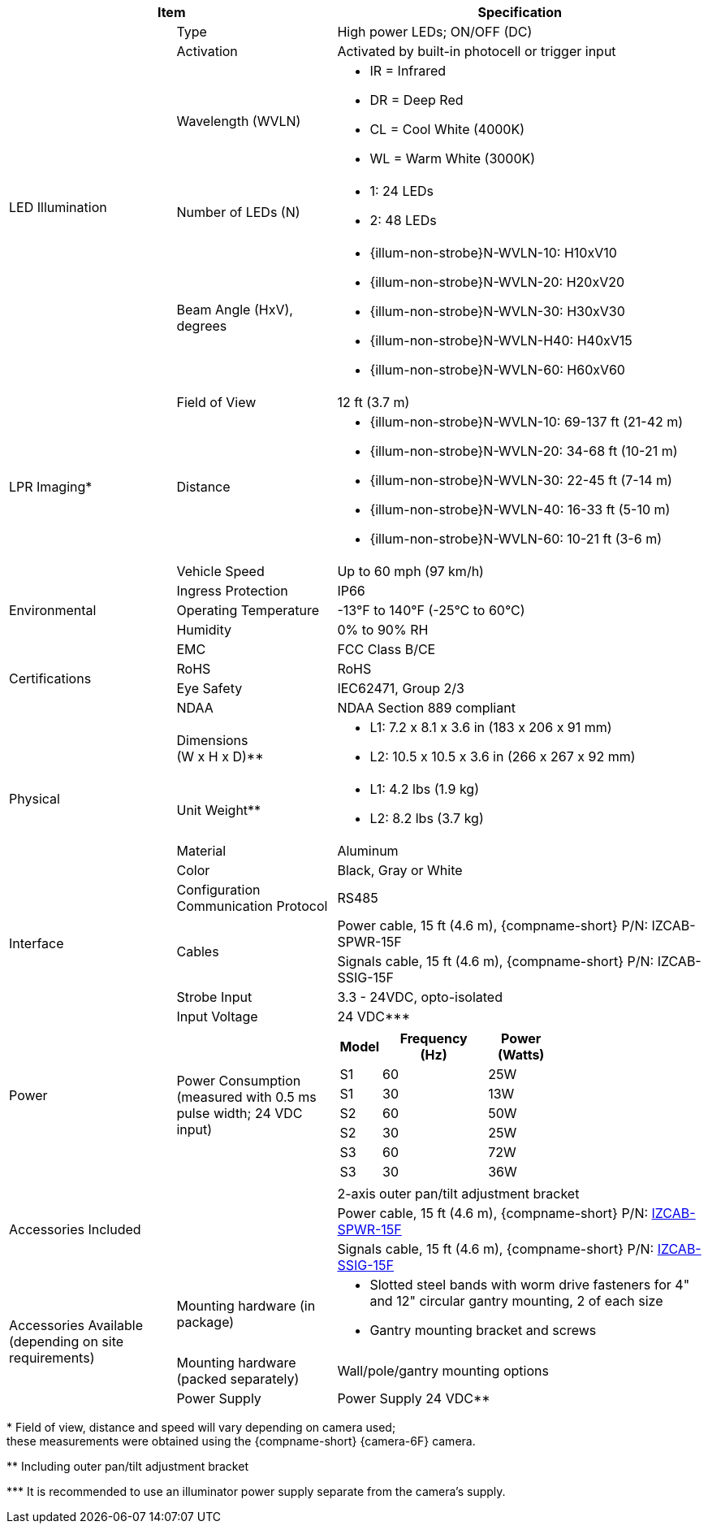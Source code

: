 [table.withborders,options="header",cols="24,23,53"]
//[options="header",cols="9,6,11,6,6,63"]
|===
2+.^| Item
//{set:cellbgcolor:#c0c0c0}

.^| Specification
//{set:cellbgcolor:#c0c0c0}

.5+.^| LED Illumination
//{set:cellbgcolor!}

.^a|Type .^a|High power LEDs; ON/OFF (DC)
//.^a|Overall Operation .^a| Invoked by built-in photocell which
//senses the ambient light level
//(pre-configured as per customer needs)

.^a|Activation .^a|Activated by
built-in photocell or trigger input

ifndef::xref-type-DFC[]

.^a|Wavelength (WVLN) .^a|

* IR = Infrared
* DR = Deep Red
* CL = Cool White (4000K)
* WL = Warm White (3000K)
endif::xref-type-DFC[]

ifdef::xref-type-DFC[]
.^a|Wavelength .^a|
Deep Red (DR)
endif::xref-type-DFC[]

ifndef::xref-type-DFC[]

.^a|Number of LEDs (N) .^a|

* 1: 24 LEDs
* 2: 48 LEDs

endif::xref-type-DFC[]

ifdef::xref-type-DFC[]
.^a|Number of LEDs .^a|
60
endif::xref-type-DFC[]

.^a| Beam Angle (HxV), +
degrees

.^a|
ifndef::xref-type-DFC[]

* {illum-non-strobe}N-WVLN-10: H10xV10
* {illum-non-strobe}N-WVLN-20: H20xV20
* {illum-non-strobe}N-WVLN-30: H30xV30
* {illum-non-strobe}N-WVLN-H40: H40xV15
* {illum-non-strobe}N-WVLN-60: H60xV60

endif::xref-type-DFC[]

ifdef::xref-type-DFC[]
H10xV10
endif::xref-type-DFC[]

ifndef::xref-type-DFC[]
.3+.^|LPR Imaging+++*+++

.^a|Field of View

.^a|12 ft (3.7 m)

.^a|Distance

.^a|
* {illum-non-strobe}N-WVLN-10: 69-137 ft (21-42 m)
* {illum-non-strobe}N-WVLN-20: 34-68 ft (10-21 m)
* {illum-non-strobe}N-WVLN-30: 22-45 ft (7-14 m)
* {illum-non-strobe}N-WVLN-40: 16-33 ft (5-10 m)
* {illum-non-strobe}N-WVLN-60: 10-21 ft (3-6 m)

.^a|Vehicle Speed

.^a|Up to 60 mph (97 km/h)


endif::xref-type-DFC[]

.3+.^| Environmental

.^| Ingress Protection

.^| IP66

.^| Operating Temperature

.^| -13°F to 140°F (-25°C to 60°C)

.^| Humidity

.^| 0% to 90% RH

.4+.^| Certifications

.^| EMC

.^| FCC Class B/CE

.^| RoHS

.^| RoHS

.^| Eye Safety

.^| IEC62471, Group 2/3

.^| NDAA

.^| NDAA Section 889 compliant

.4+.^| Physical

.^| Dimensions +
(W x H x D)+++**+++

.^a|

ifndef::xref-type-DFC[]

* L1: 7.2 x 8.1 x 3.6 in (183 x 206 x 91 mm)
* L2: 10.5 x 10.5 x 3.6 in (266 x 267 x 92 mm)
endif::xref-type-DFC[]

ifdef::xref-type-DFC[]
11.7 x 10.7 x 3.6 in (296 x 271 x 91 mm)
endif::xref-type-DFC[]

.^| Unit Weight+++**+++

.^a|

ifndef::xref-type-DFC[]

* L1: 4.2 lbs (1.9 kg)
* L2: 8.2 lbs (3.7 kg)
endif::xref-type-DFC[]

ifdef::xref-type-DFC[]
6.8 lbs (3.1 kg)
endif::xref-type-DFC[]

.^| Material

.^| Aluminum

.^| Color

.^| Black, Gray or White

.4+.^| Interface

.^| Configuration Communication Protocol

.^| RS485

.2+.^| Cables

.^a| Power cable, 15 ft (4.6 m), {compname-short} P/N: IZCAB-SPWR-15F


.^a| Signals cable, 15 ft (4.6 m), {compname-short} P/N: IZCAB-SSIG-15F

//* Strobe Input - see next part of table

//* RS485 connections for configuration communication

.^| Strobe Input

.^| 3.3 - 24VDC, opto-isolated
//Pulse Width 0.03 - 1.6 ms

//.^| Digital Output (Strobe Output)

//.^| 3.3 - 24VDC, opto-isolated +
//Pulse Width 0.03 - 1.6 ms

.2+.^| Power

.^| Input Voltage

.^|
ifndef::xref-type-DFC[24 VDC+++***+++]
ifdef::xref-type-DFC[24 VDC]

.^| Power Consumption (measured with 0.5 ms pulse width; 24 VDC input)

.^a|

ifndef::xref-type-DFC[]

[table.withborders,width="60%",cols="10%,55%,35%",options="header",]
!===
!Model ^!Frequency +
(Hz) !Power +
(Watts)
^.^!S1 ^.^!60 ^.^!25W
^.^!S1 ^.^!30 ^.^!13W
^.^!S2 ^.^!60 ^.^!50W
^.^!S2 ^.^!30 ^.^!25W
^.^!S3 ^.^!60 ^.^!72W
^.^!S3 ^.^!30 ^.^!36W
!===

endif::xref-type-DFC[]

ifdef::xref-type-DFC[]

* 50W at 60 Hz
* 25W at 30 Hz
endif::xref-type-DFC[]

2.3+.^| Accessories Included

.^| 2-axis outer pan/tilt adjustment bracket

.^| Power cable, 15 ft (4.6 m), {compname-short} P/N: xref:IZCAB-SPWR:DocList.adoc[IZCAB-SPWR-15F]

.^| Signals cable, 15 ft (4.6 m), {compname-short} P/N: xref:IZCAB-SSIG:DocList.adoc[IZCAB-SSIG-15F]

ifndef::xref-type-DFC[]

.3+.^| Accessories Available (depending on site requirements)

.^| Mounting hardware (in package)

.^a| * Slotted steel bands with worm drive fasteners for 4" and 12" circular gantry mounting, 2 of each size

* Gantry mounting bracket and screws

.^| Mounting hardware (packed separately)

.^| Wall/pole/gantry mounting options

.^| Power Supply

.^| Power Supply 24 VDC+++**+++

endif::xref-type-DFC[]

|===

+++*+++ Field of view, distance and speed
will vary depending on camera used; +
these measurements were obtained using
the {compname-short} {camera-6F} camera.

ifndef::xref-type-DFC[]
+++**+++ Including outer pan/tilt adjustment bracket

+++***+++ It is recommended to use an illuminator power supply separate from the camera's supply.

endif::xref-type-DFC[]


